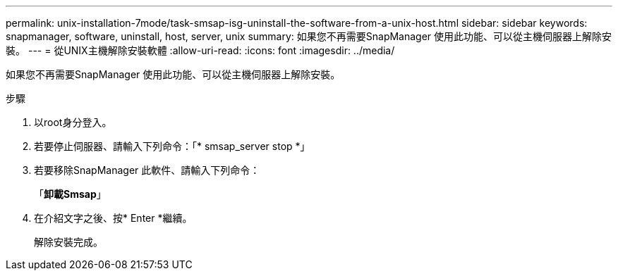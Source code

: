 ---
permalink: unix-installation-7mode/task-smsap-isg-uninstall-the-software-from-a-unix-host.html 
sidebar: sidebar 
keywords: snapmanager, software, uninstall, host, server, unix 
summary: 如果您不再需要SnapManager 使用此功能、可以從主機伺服器上解除安裝。 
---
= 從UNIX主機解除安裝軟體
:allow-uri-read: 
:icons: font
:imagesdir: ../media/


[role="lead"]
如果您不再需要SnapManager 使用此功能、可以從主機伺服器上解除安裝。

.步驟
. 以root身分登入。
. 若要停止伺服器、請輸入下列命令：「* smsap_server stop *」
. 若要移除SnapManager 此軟件、請輸入下列命令：
+
「*卸載Smsap*」

. 在介紹文字之後、按* Enter *繼續。
+
解除安裝完成。


